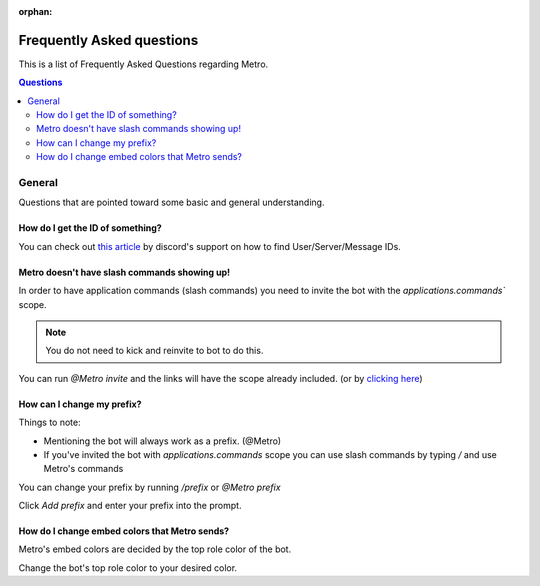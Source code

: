 :orphan:

Frequently Asked questions
============================

This is a list of Frequently Asked Questions regarding Metro.

.. contents:: Questions
    :local:

General
---------

Questions that are pointed toward some basic and general understanding.

How do I get the ID of something?
~~~~~~~~~~~~~~~~~~~~~~~~~~~~~~~~~~

You can check out `this article <https://support.discord.com/hc/en-us/articles/206346498-Where-can-I-find-my-User-Server-Message-ID->`_ by discord's support on how to find User/Server/Message IDs.

Metro doesn't have slash commands showing up!
~~~~~~~~~~~~~~~~~~~~~~~~~~~~~~~~~~~~~~~~~~~~~~~~

In order to have application commands (slash commands) you need to invite the bot with the `applications.commands`` scope.

.. note:: 
     You do not need to kick and reinvite to bot to do this.

You can run `@Metro invite` and the links will have the scope already included. (or by `clicking here <https://discord.com/oauth2/authorize?client_id=788543184082698252&scope=bot+applications.commands&permissions=140932115831>`_)

.. image:: /images/applications_commands_faq_1.png

How can I change my prefix?
~~~~~~~~~~~~~~~~~~~~~~~~~~~~~

Things to note:

- Mentioning the bot will always work as a prefix. (@Metro)
- If you've invited the bot with `applications.commands` scope you can use slash commands by typing `/` and use Metro's commands

You can change your prefix by running `/prefix` or `@Metro prefix`

.. image:: /images/prefix_faq_1.png

Click `Add prefix` and enter your prefix into the prompt.

How do I change embed colors that Metro sends?
~~~~~~~~~~~~~~~~~~~~~~~~~~~~~~~~~~~~~~~~~~~~~~~~

Metro's embed colors are decided by the top role color of the bot.

Change the bot's top role color to your desired color.




